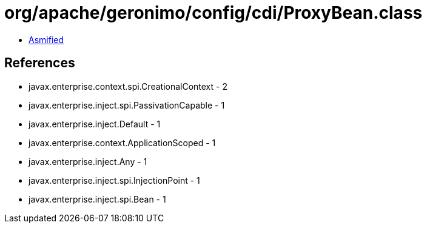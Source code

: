 = org/apache/geronimo/config/cdi/ProxyBean.class

 - link:ProxyBean-asmified.java[Asmified]

== References

 - javax.enterprise.context.spi.CreationalContext - 2
 - javax.enterprise.inject.spi.PassivationCapable - 1
 - javax.enterprise.inject.Default - 1
 - javax.enterprise.context.ApplicationScoped - 1
 - javax.enterprise.inject.Any - 1
 - javax.enterprise.inject.spi.InjectionPoint - 1
 - javax.enterprise.inject.spi.Bean - 1
